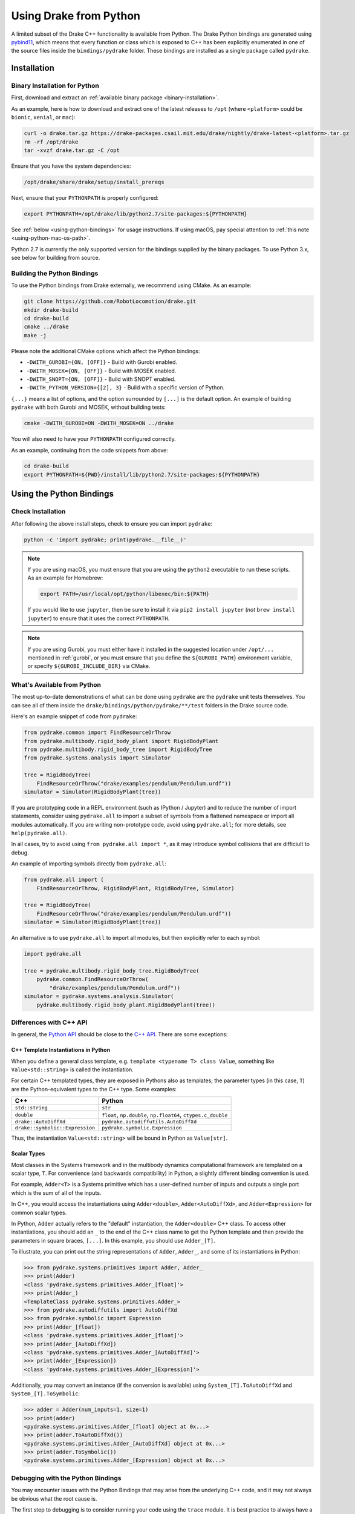 .. _python-bindings:

***********************
Using Drake from Python
***********************

A limited subset of the Drake C++ functionality is available from Python. The
Drake Python bindings are generated using `pybind11
<https://github.com/pybind/pybind11>`_, which means that every function or
class which is exposed to C++ has been explicitly enumerated in one of the
source files inside the ``bindings/pydrake`` folder. These bindings are
installed as a single package called ``pydrake``.

.. _python-bindings-binary:

Installation
============

Binary Installation for Python
------------------------------

First, download and extract an :ref:`available binary package
<binary-installation>`.

As an example, here is how to download and extract one of the latest releases
to ``/opt`` (where ``<platform>`` could be ``bionic``, ``xenial``, or ``mac``):

.. code-block:: shell

    curl -o drake.tar.gz https://drake-packages.csail.mit.edu/drake/nightly/drake-latest-<platform>.tar.gz
    rm -rf /opt/drake
    tar -xvzf drake.tar.gz -C /opt

Ensure that you have the system dependencies:

.. code-block:: shell

    /opt/drake/share/drake/setup/install_prereqs

Next, ensure that your ``PYTHONPATH`` is properly configured:

.. code-block:: shell

    export PYTHONPATH=/opt/drake/lib/python2.7/site-packages:${PYTHONPATH}

See :ref:`below <using-python-bindings>` for usage instructions. If using
macOS, pay special attention to :ref:`this note <using-python-mac-os-path>`.

Python 2.7 is currently the only supported version for the bindings supplied
by the binary packages. To use Python 3.x, see below for building from source.

Building the Python Bindings
----------------------------

To use the Python bindings from Drake externally, we recommend using CMake.
As an example:

.. code-block:: shell

    git clone https://github.com/RobotLocomotion/drake.git
    mkdir drake-build
    cd drake-build
    cmake ../drake
    make -j

Please note the additional CMake options which affect the Python bindings:

*   ``-DWITH_GUROBI={ON, [OFF]}`` - Build with Gurobi enabled.
*   ``-DWITH_MOSEK={ON, [OFF]}`` - Build with MOSEK enabled.
*   ``-DWITH_SNOPT={ON, [OFF]}`` - Build with SNOPT enabled.
*   ``-DWITH_PYTHON_VERSION={[2], 3}`` - Build with a specific version of Python.

``{...}`` means a list of options, and the option surrounded by ``[...]`` is
the default option. An example of building ``pydrake`` with both Gurobi and
MOSEK, without building tests:

.. code-block:: shell

    cmake -DWITH_GUROBI=ON -DWITH_MOSEK=ON ../drake

You will also need to have your ``PYTHONPATH`` configured correctly.

As an example, continuing from the code snippets from above:

.. code-block:: shell

    cd drake-build
    export PYTHONPATH=${PWD}/install/lib/python2.7/site-packages:${PYTHONPATH}

.. _using-python-bindings:

Using the Python Bindings
=========================

Check Installation
------------------

After following the above install steps, check to ensure you can import
``pydrake``:

.. code-block:: shell

    python -c 'import pydrake; print(pydrake.__file__)'

.. _using-python-mac-os-path:

.. note::

    If you are using macOS, you must ensure that you are using the ``python2``
    executable to run these scripts. As an example for Homebrew:

    .. code-block:: shell

        export PATH=/usr/local/opt/python/libexec/bin:${PATH}

    If you would like to use ``jupyter``, then be sure to install it via
    ``pip2 install jupyter`` (*not* ``brew install jupyter``) to ensure that it
    uses the correct ``PYTHONPATH``.

    ..
        Developers: Ensure this is synchronized with the steps in
        ``install_prereqs_user_environment.sh``.

.. note::

    If you are using Gurobi, you must either have it installed in the suggested
    location under ``/opt/...`` mentioned in :ref:`gurobi`, or you must ensure
    that you define the ``${GUROBI_PATH}`` environment variable, or specify
    ``${GUROBI_INCLUDE_DIR}`` via CMake.

What's Available from Python
----------------------------

The most up-to-date demonstrations of what can be done using ``pydrake`` are
the ``pydrake`` unit tests themselves. You can see all of them inside the
``drake/bindings/python/pydrake/**/test`` folders in the Drake source code.

Here's an example snippet of code from ``pydrake``:

..
    Developers: Ensure these snippets are synchronized with
    ``//bindings/pydrake:all_test``

.. code-block:: python

    from pydrake.common import FindResourceOrThrow
    from pydrake.multibody.rigid_body_plant import RigidBodyPlant
    from pydrake.multibody.rigid_body_tree import RigidBodyTree
    from pydrake.systems.analysis import Simulator

    tree = RigidBodyTree(
        FindResourceOrThrow("drake/examples/pendulum/Pendulum.urdf"))
    simulator = Simulator(RigidBodyPlant(tree))

If you are prototyping code in a REPL environment (such as IPython / Jupyter)
and to reduce the number of import statements, consider using ``pydrake.all`` to
import a subset of symbols from a flattened namespace or import all modules
automatically. If you are writing non-prototype code, avoid using
``pydrake.all``; for more details, see ``help(pydrake.all)``.

In all cases, try to avoid using ``from pydrake.all import *``, as it may
introduce symbol collisions that are difficiult to debug.

An example of importing symbols directly from ``pydrake.all``:

.. code-block:: python

    from pydrake.all import (
        FindResourceOrThrow, RigidBodyPlant, RigidBodyTree, Simulator)

    tree = RigidBodyTree(
        FindResourceOrThrow("drake/examples/pendulum/Pendulum.urdf"))
    simulator = Simulator(RigidBodyPlant(tree))

An alternative is to use ``pydrake.all`` to import all modules, but then
explicitly refer to each symbol:

.. code-block:: python

    import pydrake.all

    tree = pydrake.multibody.rigid_body_tree.RigidBodyTree(
        pydrake.common.FindResourceOrThrow(
            "drake/examples/pendulum/Pendulum.urdf"))
    simulator = pydrake.systems.analysis.Simulator(
        pydrake.multibody.rigid_body_plant.RigidBodyPlant(tree))

Differences with C++ API
------------------------

In general, the `Python API <pydrake/index.html#://>`_ should be close to the
`C++ API <doxygen_cxx/index.html#://>`_. There are some exceptions:

C++ Template Instantiations in Python
^^^^^^^^^^^^^^^^^^^^^^^^^^^^^^^^^^^^^

When you define a general class template, e.g.
``template <typename T> class Value``, something like ``Value<std::string>`` is
called the instantiation.

For certain C++ templated types, they are exposed in Pythons also as templates;
the parameter types (in this case, ``T``) are the Python-equivalent types to the
C++ type. Some examples:

+---------------------------------+--------------------------------------+
| C++                             | Python                               |
+=================================+======================================+
| ``std::string``                 | ``str``                              |
+---------------------------------+--------------------------------------+
| ``double``                      | ``float``, ``np.double``,            |
|                                 | ``np.float64``, ``ctypes.c_double``  |
+---------------------------------+--------------------------------------+
| ``drake::AutoDiffXd``           | ``pydrake.autodiffutils.AutoDiffXd`` |
+---------------------------------+--------------------------------------+
| ``drake::symbolic::Expression`` | ``pydrake.symbolic.Expression``      |
+---------------------------------+--------------------------------------+

Thus, the instantiation ``Value<std::string>`` will be bound in Python as
``Value[str]``.

Scalar Types
^^^^^^^^^^^^

Most classes in the Systems framework and in the multibody dynamics
computational framework are templated on a scalar type, ``T``.
For convenience (and backwards compatibility) in Python, a slightly different
binding convention is used.

For example, ``Adder<T>`` is a Systems primitive which has a user-defined
number of inputs and outputs a single port which is the sum of all of the
inputs.

In C++, you would access the instantiations using ``Adder<double>``,
``Adder<AutoDiffXd>``, and ``Adder<Expression>`` for common scalar types.

In Python, ``Adder`` actually refers to the "default" instantiation, the
``Adder<double>`` C++ class. To access other instantiations, you should add an
``_`` to the end of the C++ class name to get the Python template and then
provide the parameters in square braces, ``[...]``. In this example, you should
use ``Adder_[T]``.

To illustrate, you can print out the string representations of ``Adder``,
``Adder_``, and some of its instantiations in Python:

.. code-block:: pycon

    >>> from pydrake.systems.primitives import Adder, Adder_
    >>> print(Adder)
    <class 'pydrake.systems.primitives.Adder_[float]'>
    >>> print(Adder_)
    <TemplateClass pydrake.systems.primitives.Adder_>
    >>> from pydrake.autodiffutils import AutoDiffXd
    >>> from pydrake.symbolic import Expression
    >>> print(Adder_[float])
    <class 'pydrake.systems.primitives.Adder_[float]'>
    >>> print(Adder_[AutoDiffXd])
    <class 'pydrake.systems.primitives.Adder_[AutoDiffXd]'>
    >>> print(Adder_[Expression])
    <class 'pydrake.systems.primitives.Adder_[Expression]'>

Additionally, you may convert an instance (if the conversion is available) using
``System_[T].ToAutoDiffXd`` and ``System_[T].ToSymbolic``:

.. code-block:: pycon

    >>> adder = Adder(num_inputs=1, size=1)
    >>> print(adder)
    <pydrake.systems.primitives.Adder_[float] object at 0x...>
    >>> print(adder.ToAutoDiffXd())
    <pydrake.systems.primitives.Adder_[AutoDiffXd] object at 0x...>
    >>> print(adder.ToSymbolic())
    <pydrake.systems.primitives.Adder_[Expression] object at 0x...>

Debugging with the Python Bindings
----------------------------------

You may encounter issues with the Python Bindings that may arise from the
underlying C++ code, and it may not always be obvious what the root cause is.

The first step to debugging is to consider running your code using the
``trace`` module. It is best practice to always have a ``main()`` function, and
have a ``if __name__ == "__main__"`` clause. If you do this, then it is easy to
trace. As an example:

.. code-block:: python

    def main():
        insert_awesome_code_here()

    if __name__ == "__main__":
        # main()  # This is what you would have, but the following is useful:

        # These are temporary, for debugging, so meh for programming style.
        import sys, trace

        # If there are segfaults, it's a good idea to always use stderr as it
        # always prints to the screen, so you should get as much output as
        # possible.
        sys.stdout = sys.stderr

        # Now trace execution:
        tracer = trace.Trace(trace=1, count=0, ignoredirs=["/usr", sys.prefix])
        tracer.run('main()')

.. note::

    If you are developing in Drake and are using the ``drake_py_unittest``
    macro, you can specify the argument ``--trace=user`` to get the same
    behavior.

This generally should help you trace where the code is dying. However, if you
still need to dig in, you can build the bindings in debug mode, without symbol
stripping, so you can debug with ``gdb`` or ``lldb``:

.. code-block:: shell

    cmake -DCMAKE_BUILD_TYPE=Debug ../drake

.. warning::

    If you have SNOPT enabled (either ``-DWITH_SNOPT=ON`` or
    ``-DWITH_ROBOTLOCOMOTION_SNOPT=ON``), symbols will *still* be stripped.

For Developers
--------------

If you are developing Python bindings, please see the Doxygen page
`Python Bindings <https://drake.mit.edu/doxygen_cxx/group__python__bindings.html>`_ which provides information on programming conventions, documentation, tips
for debugging, and other advice.
